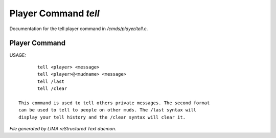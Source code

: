 **********************
Player Command *tell*
**********************

Documentation for the tell player command in */cmds/player/tell.c*.

Player Command
==============


USAGE::

	tell <player> <message>
	tell <player>@<mudname> <message>
	tell /last
	tell /clear

 This command is used to tell others private messages. The second format
 can be used to tell to people on other muds. The /last syntax will
 display your tell history and the /clear syntax will clear it.



*File generated by LIMA reStructured Text daemon.*
